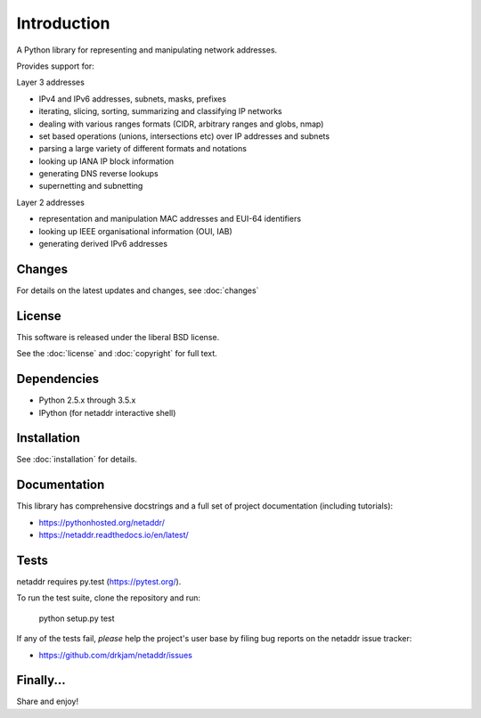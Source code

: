 ============
Introduction
============

A Python library for representing and manipulating network addresses.

Provides support for:

Layer 3 addresses

- IPv4 and IPv6 addresses, subnets, masks, prefixes
- iterating, slicing, sorting, summarizing and classifying IP networks
- dealing with various ranges formats (CIDR, arbitrary ranges and globs, nmap)
- set based operations (unions, intersections etc) over IP addresses and subnets
- parsing a large variety of different formats and notations
- looking up IANA IP block information
- generating DNS reverse lookups
- supernetting and subnetting

Layer 2 addresses

- representation and manipulation MAC addresses and EUI-64 identifiers
- looking up IEEE organisational information (OUI, IAB)
- generating derived IPv6 addresses

Changes
-------

For details on the latest updates and changes, see :doc:`changes`

License
-------

This software is released under the liberal BSD license.

See the :doc:`license` and :doc:`copyright` for full text.

Dependencies
------------

- Python 2.5.x through 3.5.x
- IPython (for netaddr interactive shell)

Installation
------------

See :doc:`installation` for details.

Documentation
-------------

This library has comprehensive docstrings and a full set of project
documentation (including tutorials):

- https://pythonhosted.org/netaddr/
- https://netaddr.readthedocs.io/en/latest/

Tests
-----

netaddr requires py.test (https://pytest.org/).

To run the test suite, clone the repository and run:

    python setup.py test

If any of the tests fail, *please* help the project's user base by filing
bug reports on the netaddr issue tracker:

- https://github.com/drkjam/netaddr/issues

Finally...
----------

Share and enjoy!
